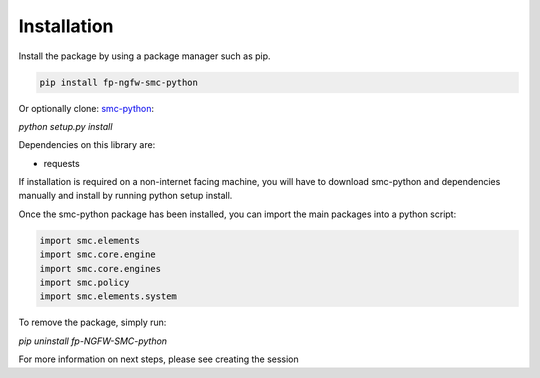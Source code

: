 Installation
============

Install the package by using a package manager such as pip.

.. code-block:: python

   pip install fp-ngfw-smc-python

Or optionally clone: smc-python_:

.. _smc-python: https://github.com/Forcepoint/fp-NGFW-SMC-python

`python setup.py install`

Dependencies on this library are:

* requests

If installation is required on a non-internet facing machine, you will have to download
smc-python and dependencies manually and install by running python setup install.

Once the smc-python package has been installed, you can import the
main packages into a python script:

.. code-block:: python

   import smc.elements
   import smc.core.engine
   import smc.core.engines
   import smc.policy
   import smc.elements.system
   
To remove the package, simply run:

`pip uninstall fp-NGFW-SMC-python`

For more information on next steps, please see creating the session
